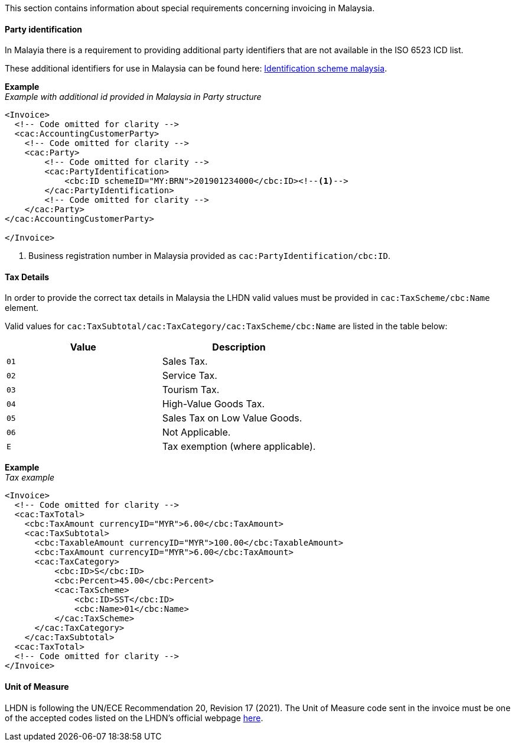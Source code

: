 This section contains information about special requirements concerning invoicing in Malaysia.


==== Party identification

In Malayia there is a requirement to providing additional party identifiers that are not available in the ISO 6523 ICD list.

These additional identifiers for use in Malaysia can be found here: https://pagero.github.io/puf-code-lists/#_identification_scheme_malaysia[Identification scheme malaysia^].

*Example* +
_Example with additional id provided in Malaysia in Party structure_
[source,xml]
----
<Invoice>
  <!-- Code omitted for clarity -->
  <cac:AccountingCustomerParty>
    <!-- Code omitted for clarity -->
    <cac:Party>
        <!-- Code omitted for clarity -->
        <cac:PartyIdentification>
            <cbc:ID schemeID="MY:BRN">201901234000</cbc:ID><!--1-->
        </cac:PartyIdentification>
        <!-- Code omitted for clarity -->
    </cac:Party>
</cac:AccountingCustomerParty>

</Invoice>
----
<1> Business registration number in Malaysia provided as `cac:PartyIdentification/cbc:ID`.

==== Tax Details

In order to provide the correct tax details in Malaysia the LHDN valid values must be provided in `cac:TaxScheme/cbc:Name` element.

Valid values for `cac:TaxSubtotal/cac:TaxCategory/cac:TaxScheme/cbc:Name` are listed in the table below: 

|===
|Value |Description

|`01`
|Sales Tax.

|`02`
|Service Tax.

|`03`
|Tourism Tax.

|`04`
|High-Value Goods Tax.

|`05`
|Sales Tax on Low Value Goods.

|`06`
|Not Applicable.

|`E`
|Tax exemption (where applicable).

|===

*Example* +
_Tax example_
[source,xml]
----
<Invoice>
  <!-- Code omitted for clarity -->
  <cac:TaxTotal>
    <cbc:TaxAmount currencyID="MYR">6.00</cbc:TaxAmount>
    <cac:TaxSubtotal>
      <cbc:TaxableAmount currencyID="MYR">100.00</cbc:TaxableAmount>
      <cbc:TaxAmount currencyID="MYR">6.00</cbc:TaxAmount>
      <cac:TaxCategory>
          <cbc:ID>S</cbc:ID>
          <cbc:Percent>45.00</cbc:Percent>
          <cac:TaxScheme>
              <cbc:ID>SST</cbc:ID>
              <cbc:Name>01</cbc:Name>
          </cac:TaxScheme>
      </cac:TaxCategory>
    </cac:TaxSubtotal>
  <cac:TaxTotal>
  <!-- Code omitted for clarity -->
</Invoice>
----

==== Unit of Measure

LHDN is following the UN/ECE Recommendation 20, Revision 17 (2021). The Unit of Measure code sent in the invoice must be one of the accepted codes listed on the LHDN's official webpage https://sdk.myinvois.hasil.gov.my/codes/unit-types/[here^].